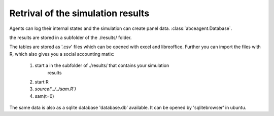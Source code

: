 Retrival of the simulation results
==================================

Agents can log their internal states and the simulation can create
panel data. :class:`abceagent.Database`.

the results are stored in a subfolder of the ./results/ folder.

The tables are stored as '.csv' files which can be opened with excel and
libreoffice.
Further you can import the files with R, which also gives you a social
accounting matix:

 1. start a in the subfolder of ./results/ that contains your simulation
 	results
 2. start R
 3. `source('../../sam.R')`
 4. sam(t=0)

The same data is also as a sqlite database 'database.db' available.
It can be opened by 'sqlitebrowser' in ubuntu.
